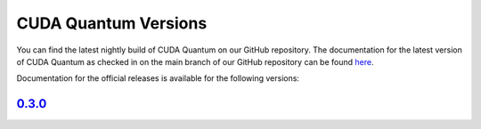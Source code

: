 ************************
CUDA Quantum Versions
************************

You can find the latest nightly build of CUDA Quantum on our GitHub repository.
The documentation for the latest version of CUDA Quantum as checked in on the main branch of our GitHub repository can be found `here`_.

.. _here: https://bettinaheim.github.io/cuda-quantum/latest

Documentation for the official releases is available for the following versions:

`0.3.0`_
----------

.. _0.3.0: https://bettinaheim.github.io/cuda-quantum/0.3.0

.. TODO: add release notes for official releases.